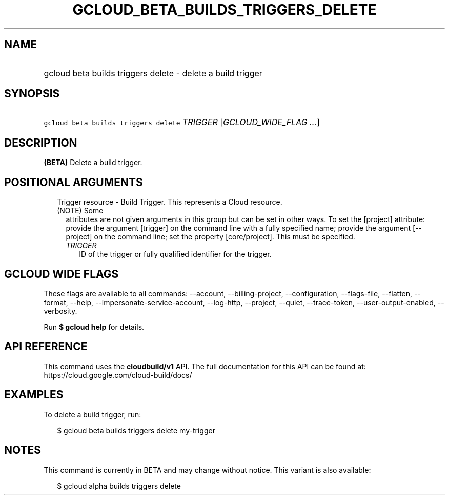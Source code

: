 
.TH "GCLOUD_BETA_BUILDS_TRIGGERS_DELETE" 1



.SH "NAME"
.HP
gcloud beta builds triggers delete \- delete a build trigger



.SH "SYNOPSIS"
.HP
\f5gcloud beta builds triggers delete\fR \fITRIGGER\fR [\fIGCLOUD_WIDE_FLAG\ ...\fR]



.SH "DESCRIPTION"

\fB(BETA)\fR Delete a build trigger.



.SH "POSITIONAL ARGUMENTS"

.RS 2m
.TP 2m

Trigger resource \- Build Trigger. This represents a Cloud resource. (NOTE) Some
attributes are not given arguments in this group but can be set in other ways.
To set the [project] attribute: provide the argument [trigger] on the command
line with a fully specified name; provide the argument [\-\-project] on the
command line; set the property [core/project]. This must be specified.

.RS 2m
.TP 2m
\fITRIGGER\fR
ID of the trigger or fully qualified identifier for the trigger.


.RE
.RE
.sp

.SH "GCLOUD WIDE FLAGS"

These flags are available to all commands: \-\-account, \-\-billing\-project,
\-\-configuration, \-\-flags\-file, \-\-flatten, \-\-format, \-\-help,
\-\-impersonate\-service\-account, \-\-log\-http, \-\-project, \-\-quiet,
\-\-trace\-token, \-\-user\-output\-enabled, \-\-verbosity.

Run \fB$ gcloud help\fR for details.



.SH "API REFERENCE"

This command uses the \fBcloudbuild/v1\fR API. The full documentation for this
API can be found at: https://cloud.google.com/cloud\-build/docs/



.SH "EXAMPLES"

To delete a build trigger, run:

.RS 2m
$ gcloud beta builds triggers delete my\-trigger
.RE



.SH "NOTES"

This command is currently in BETA and may change without notice. This variant is
also available:

.RS 2m
$ gcloud alpha builds triggers delete
.RE

